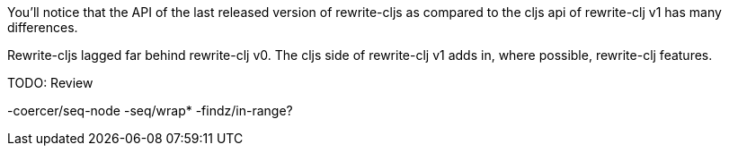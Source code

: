 You'll notice that the API of the last released version of rewrite-cljs as compared to the cljs api of rewrite-clj v1 has many differences.

Rewrite-cljs lagged far behind rewrite-clj v0. 
The cljs side of rewrite-clj v1 adds in, where possible, rewrite-clj features.

TODO: Review

-coercer/seq-node
-seq/wrap*
-findz/in-range?
